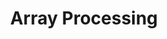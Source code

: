 #+LATEX_CLASS_OPTIONS: [12pt]
#+LATEX_HEADER: \usepackage[margin=3cm]{geometry}

#+OPTIONS: ':nil *:t -:t ::t <:t H:3 \n:nil ^:t arch:headline
#+OPTIONS: author:t broken-links:nil c:nil creator:nil
#+OPTIONS: d:(not "LOGBOOK") date:t e:t email:t f:t inline:t num:t
#+OPTIONS: p:nil pri:nil prop:nil stat:t tags:t tasks:t tex:t
#+OPTIONS: timestamp:t title:t toc:nil todo:t |:t

#+TITLE: Array Processing
#+AUTHOR: 
#+DATE: 
#+EMAIL: 
#+LANGUAGE: en
#+SELECT_TAGS: export
#+EXCLUDE_TAGS: noexport
#+CREATOR: Emacs 26.2 (Org mode 9.1.9)

#+PROPERTY: header-args :tangle array-processing.lisp

#+BEGIN_SRC lisp :exports none
(in-package :cl-vprocessing)
#+END_SRC
